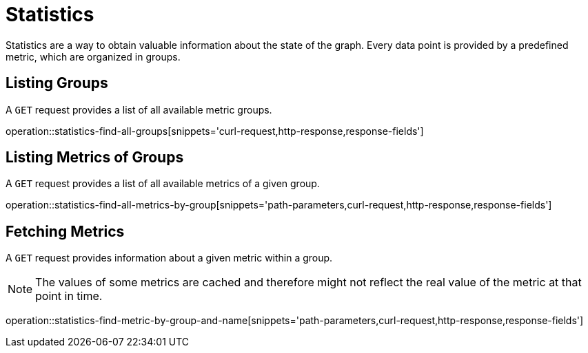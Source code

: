 = Statistics

Statistics are a way to obtain valuable information about the state of the graph.
Every data point is provided by a predefined metric, which are organized in groups.

[[statistics-list-groups]]
== Listing Groups

A `GET` request provides a list of all available metric groups.

operation::statistics-find-all-groups[snippets='curl-request,http-response,response-fields']

[[statistics-list-metrics-of-group]]
== Listing Metrics of Groups

A `GET` request provides a list of all available metrics of a given group.

operation::statistics-find-all-metrics-by-group[snippets='path-parameters,curl-request,http-response,response-fields']

[[statistics-fetch-metric]]
== Fetching Metrics

A `GET` request provides information about a given metric within a group.

[NOTE]
====
The values of some metrics are cached and therefore might not reflect the real value of the metric at that point in time.
====

operation::statistics-find-metric-by-group-and-name[snippets='path-parameters,curl-request,http-response,response-fields']
